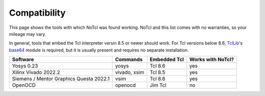 Compatibility
=============

This page shows the tools with which NoTcl was found working. NoTcl and this list comes with no warranties, so your mileage may vary.

In general, tools that embed the Tcl interpreter versin 8.5 or newer should work. For Tcl versions below 8.6, TclLib_'s base64_ module is required, but it is usually present and requires no separate installation.

+-----------------------------------------+--------------+--------------+-------------------+
| Software                                | Commands     | Embedded Tcl | Works with NoTcl? |
+=========================================+==============+==============+===================+
| Yosys 0.23                              | yosys        | Tcl 8.6      | yes               |
+-----------------------------------------+--------------+--------------+-------------------+
| Xilinx Vivado 2022.2                    | vivado, xsim | Tcl 8.5      | yes               |
+-----------------------------------------+--------------+--------------+-------------------+
| Siemens / Mentor Graphics Questa 2022.1 | vsim         | Tcl 8.6      | yes               |
+-----------------------------------------+--------------+--------------+-------------------+
| OpenOCD                                 | openocd      | Jim Tcl      | no                |
+-----------------------------------------+--------------+--------------+-------------------+

.. _TclLib: https://wiki.tcl-lang.org/page/Tcllib
.. _base64: https://wiki.tcl-lang.org/page/base64